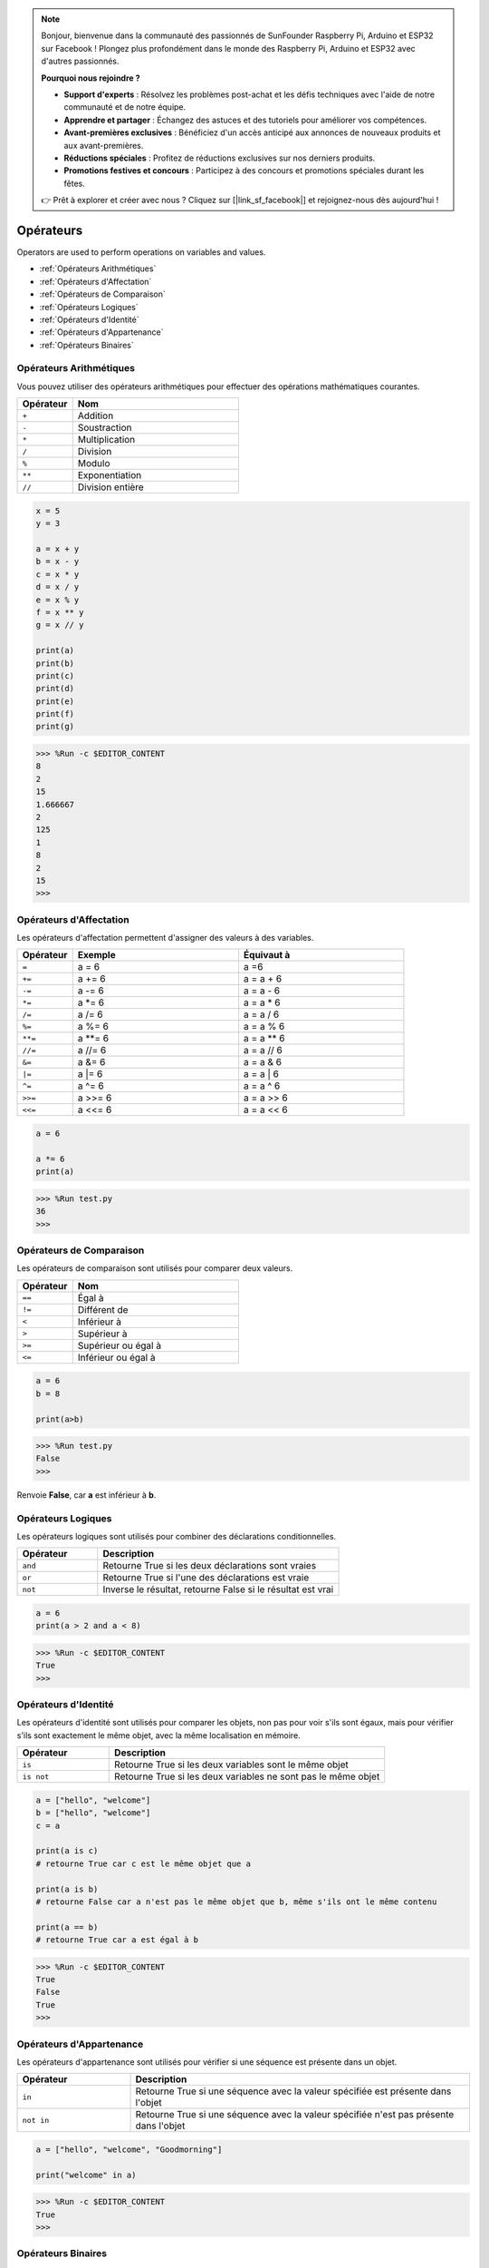 .. note::

    Bonjour, bienvenue dans la communauté des passionnés de SunFounder Raspberry Pi, Arduino et ESP32 sur Facebook ! Plongez plus profondément dans le monde des Raspberry Pi, Arduino et ESP32 avec d'autres passionnés.

    **Pourquoi nous rejoindre ?**

    - **Support d'experts** : Résolvez les problèmes post-achat et les défis techniques avec l'aide de notre communauté et de notre équipe.
    - **Apprendre et partager** : Échangez des astuces et des tutoriels pour améliorer vos compétences.
    - **Avant-premières exclusives** : Bénéficiez d'un accès anticipé aux annonces de nouveaux produits et aux avant-premières.
    - **Réductions spéciales** : Profitez de réductions exclusives sur nos derniers produits.
    - **Promotions festives et concours** : Participez à des concours et promotions spéciales durant les fêtes.

    👉 Prêt à explorer et créer avec nous ? Cliquez sur [|link_sf_facebook|] et rejoignez-nous dès aujourd'hui !

Opérateurs
============
Operators are used to perform operations on variables and values.

* :ref:`Opérateurs Arithmétiques`

* :ref:`Opérateurs d'Affectation`

* :ref:`Opérateurs de Comparaison`

* :ref:`Opérateurs Logiques`

* :ref:`Opérateurs d'Identité`

* :ref:`Opérateurs d'Appartenance`

* :ref:`Opérateurs Binaires`

Opérateurs Arithmétiques
------------------------------
Vous pouvez utiliser des opérateurs arithmétiques pour effectuer des opérations mathématiques courantes.

.. list-table:: 
    :widths: 10 30
    :header-rows: 1

    *   - Opérateur
        - Nom
    *   - ``+``
        - Addition
    *   - ``-``
        - Soustraction
    *   - ``*``
        - Multiplication
    *   - ``/``
        - Division
    *   - ``%``
        - Modulo
    *   - ``**``
        - Exponentiation
    *   - ``//``
        - Division entière

.. code-block:: python

    x = 5
    y = 3

    a = x + y
    b = x - y
    c = x * y
    d = x / y
    e = x % y
    f = x ** y
    g = x // y

    print(a)
    print(b)
    print(c)
    print(d)
    print(e)
    print(f)
    print(g)

>>> %Run -c $EDITOR_CONTENT
8
2
15
1.666667
2
125
1
8
2
15
>>> 

Opérateurs d'Affectation
-------------------------------

Les opérateurs d'affectation permettent d'assigner des valeurs à des variables.

.. list-table:: 
    :widths: 10 30 30
    :header-rows: 1

    *   - Opérateur
        - Exemple
        - Équivaut à
    *   - ``=``
        - a = 6
        - a =6
    *   - ``+=``
        - a += 6
        - a = a + 6
    *   - ``-=``
        - a -= 6
        - a = a - 6
    *   - ``*=``
        - a \*= 6
        - a = a * 6
    *   - ``/=``
        - a /= 6
        - a = a / 6
    *   - ``%=``
        - a %= 6
        - a = a % 6
    *   - ``**=``
        - a \*\*= 6
        - a = a ** 6
    *   - ``//=`` 
        - a //= 6
        - a = a // 6
    *   - ``&=``
        - a &= 6
        - a = a & 6
    *   - ``|=``
        - a \|= 6
        - a = a | 6
    *   - ``^=``
        - a ^= 6
        - a = a ^ 6
    *   - ``>>=``
        - a >>= 6
        - a = a \>\> 6
    *   - ``<<=``
        - a <<= 6
        - a = a << 6



.. code-block:: python

    a = 6

    a *= 6
    print(a)

>>> %Run test.py
36
>>> 

Opérateurs de Comparaison
--------------------------------
Les opérateurs de comparaison sont utilisés pour comparer deux valeurs.

.. list-table:: 
    :widths: 10 30
    :header-rows: 1

    *   - Opérateur
        - Nom
    *   - ``==``
        - Égal à
    *   - ``!=``
        - Différent de
    *   - ``<``
        - Inférieur à
    *   - ``>``
        - Supérieur à
    *   - ``>=``
        - Supérieur ou égal à
    *   - ``<=``
        - Inférieur ou égal à

.. code-block:: python

    a = 6
    b = 8

    print(a>b)

>>> %Run test.py
False
>>> 

Renvoie **False**, car **a** est inférieur à **b**.

Opérateurs Logiques
-----------------------

Les opérateurs logiques sont utilisés pour combiner des déclarations conditionnelles.

.. list-table:: 
    :widths: 10 30
    :header-rows: 1

    *   - Opérateur
        - Description
    *   - ``and``
        - Retourne True si les deux déclarations sont vraies
    *   - ``or``
        - Retourne True si l'une des déclarations est vraie
    *   - ``not``
        - Inverse le résultat, retourne False si le résultat est vrai

.. code-block:: python

    a = 6
    print(a > 2 and a < 8)

>>> %Run -c $EDITOR_CONTENT
True
>>> 

Opérateurs d'Identité
----------------------------

Les opérateurs d'identité sont utilisés pour comparer les objets, non pas pour voir s'ils sont égaux, mais pour vérifier s'ils sont exactement le même objet, avec la même localisation en mémoire.

.. list-table:: 
    :widths: 10 30
    :header-rows: 1

    *   - Opérateur
        - Description
    *   - ``is``
        - Retourne True si les deux variables sont le même objet
    *   - ``is not``
        - Retourne True si les deux variables ne sont pas le même objet

.. code-block:: python

    a = ["hello", "welcome"]
    b = ["hello", "welcome"]
    c = a

    print(a is c)
    # retourne True car c est le même objet que a

    print(a is b)
    # retourne False car a n'est pas le même objet que b, même s'ils ont le même contenu

    print(a == b)
    # retourne True car a est égal à b

>>> %Run -c $EDITOR_CONTENT
True
False
True
>>> 

Opérateurs d'Appartenance
------------------------------
Les opérateurs d'appartenance sont utilisés pour vérifier si une séquence est présente dans un objet.

.. list-table:: 
    :widths: 10 30
    :header-rows: 1

    *   - Opérateur
        - Description
    *   - ``in``
        - Retourne True si une séquence avec la valeur spécifiée est présente dans l'objet
    *   - ``not in``
        - Retourne True si une séquence avec la valeur spécifiée n'est pas présente dans l'objet

.. code-block:: python

    a = ["hello", "welcome", "Goodmorning"]

    print("welcome" in a)

>>> %Run -c $EDITOR_CONTENT
True
>>> 

Opérateurs Binaires
------------------------

Les opérateurs binaires sont utilisés pour comparer des nombres (binaires).

.. list-table:: 
    :widths: 10 20 50
    :header-rows: 1

    *   - Opérateur
        - Nom
        - Description
    *   - ``&``
        - ET (AND)
        - Définit chaque bit à 1 si les deux bits sont 1
    *   - ``|``
        - OU (OR)
        - Définit chaque bit à 1 si l'un des deux bits est 1
    *   - ``^``
        - XOR
        - Définit chaque bit à 1 si un seul des deux bits est 1
    *   - ``~``
        - NON (NOT)
        - Inverse tous les bits
    *   - ``<<``
        - Décalage à gauche avec remplissage de zéro
        - Décale à gauche en ajoutant des zéros à droite et laisse tomber les bits les plus à gauche
    *   - ``>>``
        - Décalage à droite signé
        - Décale à droite en ajoutant des copies du bit le plus à gauche et laisse tomber les bits les plus à droite

.. code-block:: python

    num = 2

    print(num & 1)
    print(num | 1)
    print(num << 1)

>>> %Run -c $EDITOR_CONTENT
0
3
4
>>>